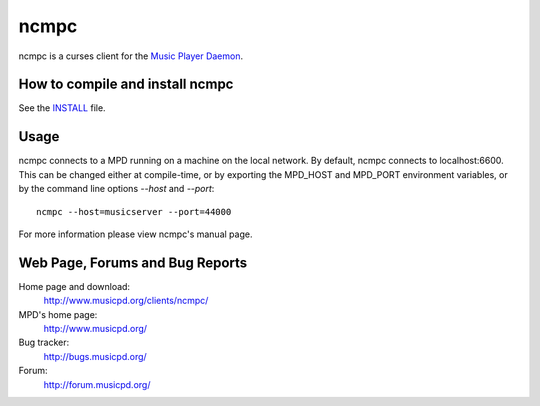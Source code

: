 ncmpc
=====

ncmpc is a curses client for the `Music Player Daemon
<http://www.musicpd.org/>`__.


How to compile and install ncmpc
--------------------------------

See the `INSTALL <INSTALL>`__ file.


Usage
-----

ncmpc connects to a MPD running on a machine on the local network. 
By default, ncmpc  connects  to  localhost:6600.   This  can  be
changed  either  at  compile-time,  or  by  exporting  the MPD_HOST and
MPD_PORT environment variables, or by the command line options `--host`
and `--port`::

 ncmpc --host=musicserver --port=44000

For more information please view ncmpc's manual page.


Web Page, Forums and Bug Reports
--------------------------------

Home page and download:
        http://www.musicpd.org/clients/ncmpc/

MPD's home page:
        http://www.musicpd.org/

Bug tracker:
        http://bugs.musicpd.org/

Forum:
        http://forum.musicpd.org/
